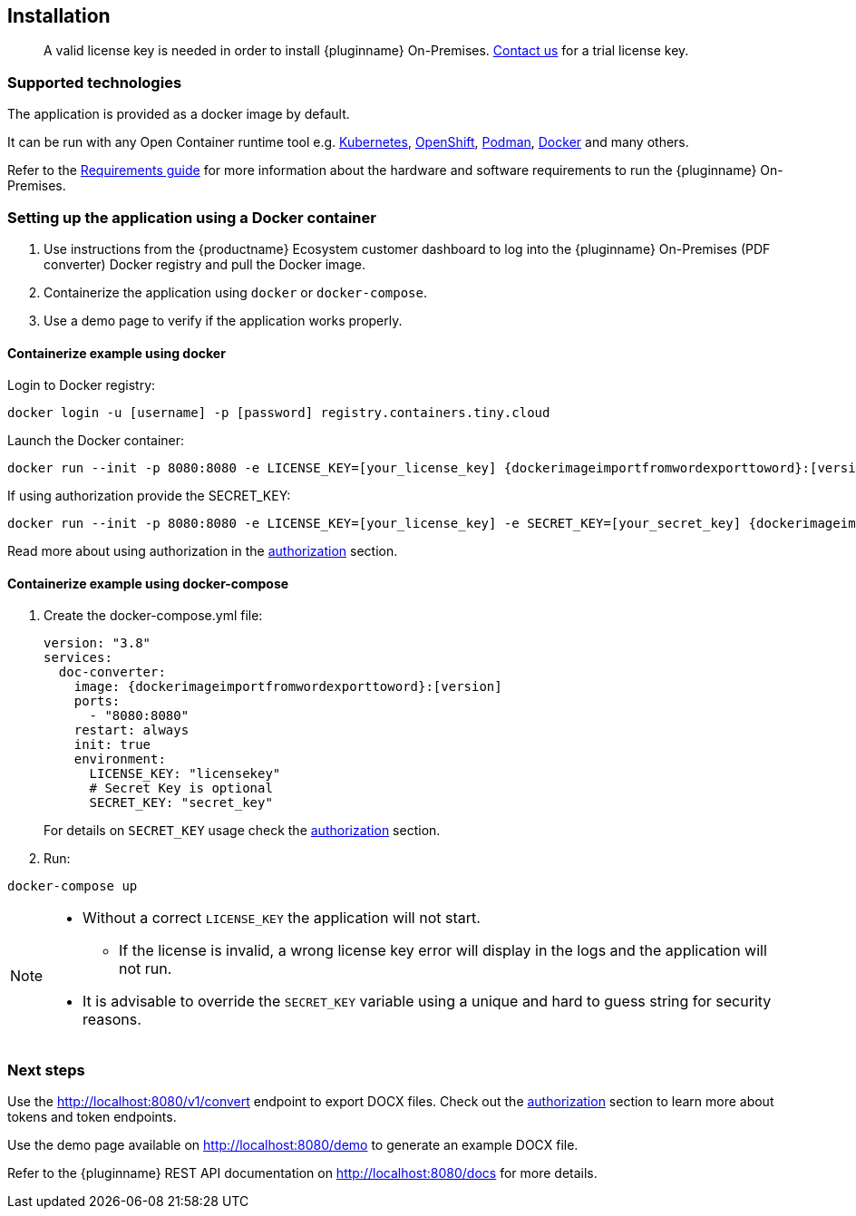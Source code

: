 [[installation]]
== Installation

> A valid license key is needed in order to install {pluginname} On-Premises.
link:https://www.tiny.cloud/contact/[Contact us] for a trial license key.

=== Supported technologies

The application is provided as a docker image by default.

It can be run with any Open Container runtime tool e.g. link:https://kubernetes.io/[Kubernetes], link:https://www.redhat.com/en/technologies/cloud-computing/openshift[OpenShift], link:https://podman.io/[Podman], link:https://docs.docker.com/[Docker] and many others.

Refer to the xref:individual-import-from-word-and-export-to-word-on-premises.adoc#requirements[Requirements guide] for more information about the hardware and software requirements to run the {pluginname} On-Premises.

=== Setting up the application using a Docker container

. Use instructions from the {productname} Ecosystem customer dashboard to log into the {pluginname} On-Premises (PDF converter) Docker registry and pull the Docker image.
. Containerize the application using `docker` or `docker-compose`.
. Use a demo page to verify if the application works properly.

==== Containerize example using docker

Login to Docker registry:

[source, sh, subs="attributes+"]
----
docker login -u [username] -p [password] registry.containers.tiny.cloud
----

Launch the Docker container:

[source, sh, subs="attributes+"]
----
docker run --init -p 8080:8080 -e LICENSE_KEY=[your_license_key] {dockerimageimportfromwordexporttoword}:[version]
----

If using authorization provide the SECRET_KEY:

[source, sh, subs="attributes+"]
----
docker run --init -p 8080:8080 -e LICENSE_KEY=[your_license_key] -e SECRET_KEY=[your_secret_key] {dockerimageimportfromwordexporttoword}:[version]
----

Read more about using authorization in the xref:individual-import-from-word-and-export-to-word-on-premises.adoc#authorization[authorization] section.

==== Containerize example using docker-compose

. Create the docker-compose.yml file:
+
[source, yml, subs="attributes+"]
----
version: "3.8"
services:
  doc-converter:
    image: {dockerimageimportfromwordexporttoword}:[version]
    ports:
      - "8080:8080"
    restart: always
    init: true
    environment:
      LICENSE_KEY: "licensekey"
      # Secret Key is optional
      SECRET_KEY: "secret_key"
----
+
For details on `SECRET_KEY` usage check the xref:individual-import-from-word-and-export-to-word-on-premises.adoc#authorization[authorization] section.
+
. Run:

[source, bash]
----
docker-compose up
----

[NOTE]
====
* Without a correct `LICENSE_KEY` the application will not start.
** If the license is invalid, a wrong license key error will display in the logs and the application will not run.
* It is advisable to override the `SECRET_KEY` variable using a unique and hard to guess string for security reasons.
====

=== Next steps

Use the link:http://localhost:8080/v1/convert[http://localhost:8080/v1/convert] endpoint to export DOCX files. Check out the xref:individual-import-from-word-and-export-to-word-on-premises.adoc#authorization[authorization] section to learn more about tokens and token endpoints.

Use the demo page available on link:http://localhost:8080/demo[http://localhost:8080/demo] to generate an example DOCX file.

Refer to the {pluginname} REST API documentation on link:http://localhost:8080/docs[http://localhost:8080/docs] for more details.